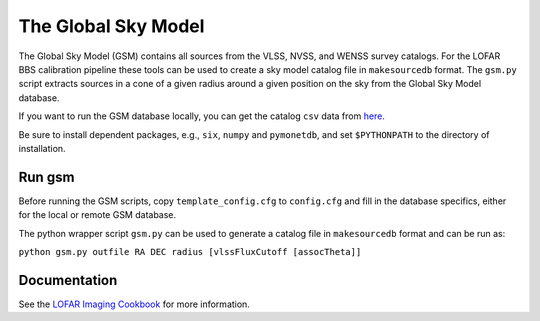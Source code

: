 The Global Sky Model
====================


The Global Sky Model (GSM) contains all sources from the VLSS, NVSS, and WENSS 
survey catalogs. 
For the LOFAR BBS calibration pipeline these tools can be used to create a sky model 
catalog file in ``makesourcedb`` format.
The ``gsm.py`` script
extracts sources in a cone of a given radius around a given position 
on the sky from the Global Sky Model database.

If you want to run the GSM database locally, you can get the 
catalog ``csv`` data from `here`_.

Be sure to install dependent packages, e.g., ``six``, ``numpy`` and
``pymonetdb``, and set ``$PYTHONPATH`` to the directory of installation.

Run gsm
-------

Before running the GSM scripts, copy ``template_config.cfg`` to ``config.cfg``
and fill in the database specifics, either for the local or remote 
GSM database.

The python wrapper script ``gsm.py`` can be used to generate a catalog file 
in ``makesourcedb`` format and can be run as:

``python gsm.py outfile RA DEC radius [vlssFluxCutoff [assocTheta]]``

Documentation
-------------

See the `LOFAR Imaging Cookbook`_ for more information.

.. _LOFAR Imaging Cookbook: https://support.astron.nl/LOFARImagingCookbook/
.. _here: https://homepages.cwi.nl/~bscheers/gsm/

